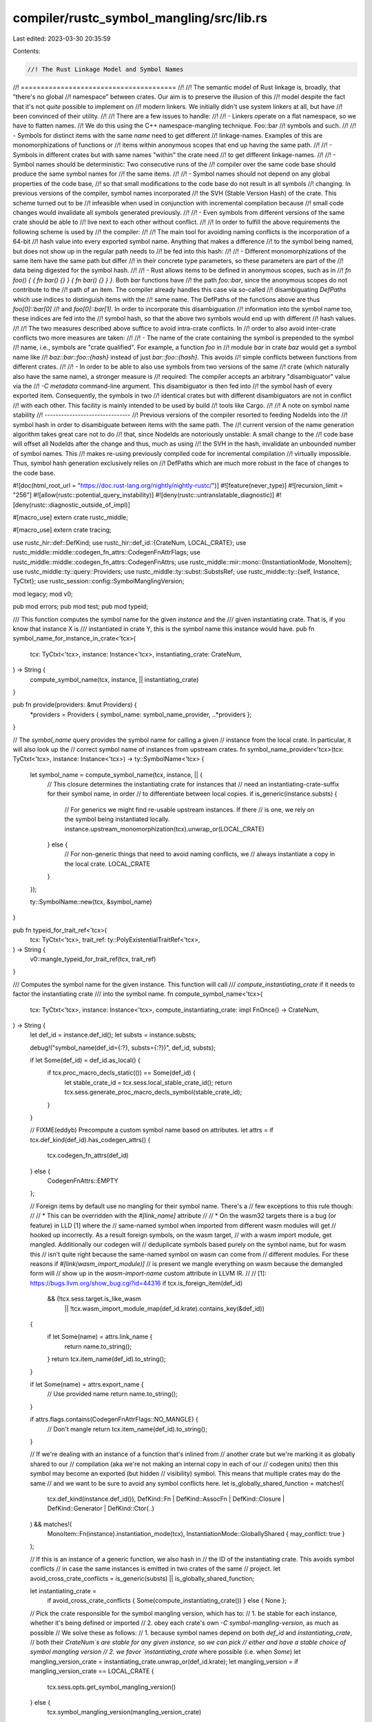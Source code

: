 compiler/rustc_symbol_mangling/src/lib.rs
=========================================

Last edited: 2023-03-30 20:35:59

Contents:

.. code-block:: rs

    //! The Rust Linkage Model and Symbol Names
//! =======================================
//!
//! The semantic model of Rust linkage is, broadly, that "there's no global
//! namespace" between crates. Our aim is to preserve the illusion of this
//! model despite the fact that it's not *quite* possible to implement on
//! modern linkers. We initially didn't use system linkers at all, but have
//! been convinced of their utility.
//!
//! There are a few issues to handle:
//!
//!  - Linkers operate on a flat namespace, so we have to flatten names.
//!    We do this using the C++ namespace-mangling technique. Foo::bar
//!    symbols and such.
//!
//!  - Symbols for distinct items with the same *name* need to get different
//!    linkage-names. Examples of this are monomorphizations of functions or
//!    items within anonymous scopes that end up having the same path.
//!
//!  - Symbols in different crates but with same names "within" the crate need
//!    to get different linkage-names.
//!
//!  - Symbol names should be deterministic: Two consecutive runs of the
//!    compiler over the same code base should produce the same symbol names for
//!    the same items.
//!
//!  - Symbol names should not depend on any global properties of the code base,
//!    so that small modifications to the code base do not result in all symbols
//!    changing. In previous versions of the compiler, symbol names incorporated
//!    the SVH (Stable Version Hash) of the crate. This scheme turned out to be
//!    infeasible when used in conjunction with incremental compilation because
//!    small code changes would invalidate all symbols generated previously.
//!
//!  - Even symbols from different versions of the same crate should be able to
//!    live next to each other without conflict.
//!
//! In order to fulfill the above requirements the following scheme is used by
//! the compiler:
//!
//! The main tool for avoiding naming conflicts is the incorporation of a 64-bit
//! hash value into every exported symbol name. Anything that makes a difference
//! to the symbol being named, but does not show up in the regular path needs to
//! be fed into this hash:
//!
//! - Different monomorphizations of the same item have the same path but differ
//!   in their concrete type parameters, so these parameters are part of the
//!   data being digested for the symbol hash.
//!
//! - Rust allows items to be defined in anonymous scopes, such as in
//!   `fn foo() { { fn bar() {} } { fn bar() {} } }`. Both `bar` functions have
//!   the path `foo::bar`, since the anonymous scopes do not contribute to the
//!   path of an item. The compiler already handles this case via so-called
//!   disambiguating `DefPaths` which use indices to distinguish items with the
//!   same name. The DefPaths of the functions above are thus `foo[0]::bar[0]`
//!   and `foo[0]::bar[1]`. In order to incorporate this disambiguation
//!   information into the symbol name too, these indices are fed into the
//!   symbol hash, so that the above two symbols would end up with different
//!   hash values.
//!
//! The two measures described above suffice to avoid intra-crate conflicts. In
//! order to also avoid inter-crate conflicts two more measures are taken:
//!
//! - The name of the crate containing the symbol is prepended to the symbol
//!   name, i.e., symbols are "crate qualified". For example, a function `foo` in
//!   module `bar` in crate `baz` would get a symbol name like
//!   `baz::bar::foo::{hash}` instead of just `bar::foo::{hash}`. This avoids
//!   simple conflicts between functions from different crates.
//!
//! - In order to be able to also use symbols from two versions of the same
//!   crate (which naturally also have the same name), a stronger measure is
//!   required: The compiler accepts an arbitrary "disambiguator" value via the
//!   `-C metadata` command-line argument. This disambiguator is then fed into
//!   the symbol hash of every exported item. Consequently, the symbols in two
//!   identical crates but with different disambiguators are not in conflict
//!   with each other. This facility is mainly intended to be used by build
//!   tools like Cargo.
//!
//! A note on symbol name stability
//! -------------------------------
//! Previous versions of the compiler resorted to feeding NodeIds into the
//! symbol hash in order to disambiguate between items with the same path. The
//! current version of the name generation algorithm takes great care not to do
//! that, since NodeIds are notoriously unstable: A small change to the
//! code base will offset all NodeIds after the change and thus, much as using
//! the SVH in the hash, invalidate an unbounded number of symbol names. This
//! makes re-using previously compiled code for incremental compilation
//! virtually impossible. Thus, symbol hash generation exclusively relies on
//! DefPaths which are much more robust in the face of changes to the code base.

#![doc(html_root_url = "https://doc.rust-lang.org/nightly/nightly-rustc/")]
#![feature(never_type)]
#![recursion_limit = "256"]
#![allow(rustc::potential_query_instability)]
#![deny(rustc::untranslatable_diagnostic)]
#![deny(rustc::diagnostic_outside_of_impl)]

#[macro_use]
extern crate rustc_middle;

#[macro_use]
extern crate tracing;

use rustc_hir::def::DefKind;
use rustc_hir::def_id::{CrateNum, LOCAL_CRATE};
use rustc_middle::middle::codegen_fn_attrs::CodegenFnAttrFlags;
use rustc_middle::middle::codegen_fn_attrs::CodegenFnAttrs;
use rustc_middle::mir::mono::{InstantiationMode, MonoItem};
use rustc_middle::ty::query::Providers;
use rustc_middle::ty::subst::SubstsRef;
use rustc_middle::ty::{self, Instance, TyCtxt};
use rustc_session::config::SymbolManglingVersion;

mod legacy;
mod v0;

pub mod errors;
pub mod test;
pub mod typeid;

/// This function computes the symbol name for the given `instance` and the
/// given instantiating crate. That is, if you know that instance X is
/// instantiated in crate Y, this is the symbol name this instance would have.
pub fn symbol_name_for_instance_in_crate<'tcx>(
    tcx: TyCtxt<'tcx>,
    instance: Instance<'tcx>,
    instantiating_crate: CrateNum,
) -> String {
    compute_symbol_name(tcx, instance, || instantiating_crate)
}

pub fn provide(providers: &mut Providers) {
    *providers = Providers { symbol_name: symbol_name_provider, ..*providers };
}

// The `symbol_name` query provides the symbol name for calling a given
// instance from the local crate. In particular, it will also look up the
// correct symbol name of instances from upstream crates.
fn symbol_name_provider<'tcx>(tcx: TyCtxt<'tcx>, instance: Instance<'tcx>) -> ty::SymbolName<'tcx> {
    let symbol_name = compute_symbol_name(tcx, instance, || {
        // This closure determines the instantiating crate for instances that
        // need an instantiating-crate-suffix for their symbol name, in order
        // to differentiate between local copies.
        if is_generic(instance.substs) {
            // For generics we might find re-usable upstream instances. If there
            // is one, we rely on the symbol being instantiated locally.
            instance.upstream_monomorphization(tcx).unwrap_or(LOCAL_CRATE)
        } else {
            // For non-generic things that need to avoid naming conflicts, we
            // always instantiate a copy in the local crate.
            LOCAL_CRATE
        }
    });

    ty::SymbolName::new(tcx, &symbol_name)
}

pub fn typeid_for_trait_ref<'tcx>(
    tcx: TyCtxt<'tcx>,
    trait_ref: ty::PolyExistentialTraitRef<'tcx>,
) -> String {
    v0::mangle_typeid_for_trait_ref(tcx, trait_ref)
}

/// Computes the symbol name for the given instance. This function will call
/// `compute_instantiating_crate` if it needs to factor the instantiating crate
/// into the symbol name.
fn compute_symbol_name<'tcx>(
    tcx: TyCtxt<'tcx>,
    instance: Instance<'tcx>,
    compute_instantiating_crate: impl FnOnce() -> CrateNum,
) -> String {
    let def_id = instance.def_id();
    let substs = instance.substs;

    debug!("symbol_name(def_id={:?}, substs={:?})", def_id, substs);

    if let Some(def_id) = def_id.as_local() {
        if tcx.proc_macro_decls_static(()) == Some(def_id) {
            let stable_crate_id = tcx.sess.local_stable_crate_id();
            return tcx.sess.generate_proc_macro_decls_symbol(stable_crate_id);
        }
    }

    // FIXME(eddyb) Precompute a custom symbol name based on attributes.
    let attrs = if tcx.def_kind(def_id).has_codegen_attrs() {
        tcx.codegen_fn_attrs(def_id)
    } else {
        CodegenFnAttrs::EMPTY
    };

    // Foreign items by default use no mangling for their symbol name. There's a
    // few exceptions to this rule though:
    //
    // * This can be overridden with the `#[link_name]` attribute
    //
    // * On the wasm32 targets there is a bug (or feature) in LLD [1] where the
    //   same-named symbol when imported from different wasm modules will get
    //   hooked up incorrectly. As a result foreign symbols, on the wasm target,
    //   with a wasm import module, get mangled. Additionally our codegen will
    //   deduplicate symbols based purely on the symbol name, but for wasm this
    //   isn't quite right because the same-named symbol on wasm can come from
    //   different modules. For these reasons if `#[link(wasm_import_module)]`
    //   is present we mangle everything on wasm because the demangled form will
    //   show up in the `wasm-import-name` custom attribute in LLVM IR.
    //
    // [1]: https://bugs.llvm.org/show_bug.cgi?id=44316
    if tcx.is_foreign_item(def_id)
        && (!tcx.sess.target.is_like_wasm
            || !tcx.wasm_import_module_map(def_id.krate).contains_key(&def_id))
    {
        if let Some(name) = attrs.link_name {
            return name.to_string();
        }
        return tcx.item_name(def_id).to_string();
    }

    if let Some(name) = attrs.export_name {
        // Use provided name
        return name.to_string();
    }

    if attrs.flags.contains(CodegenFnAttrFlags::NO_MANGLE) {
        // Don't mangle
        return tcx.item_name(def_id).to_string();
    }

    // If we're dealing with an instance of a function that's inlined from
    // another crate but we're marking it as globally shared to our
    // compilation (aka we're not making an internal copy in each of our
    // codegen units) then this symbol may become an exported (but hidden
    // visibility) symbol. This means that multiple crates may do the same
    // and we want to be sure to avoid any symbol conflicts here.
    let is_globally_shared_function = matches!(
        tcx.def_kind(instance.def_id()),
        DefKind::Fn | DefKind::AssocFn | DefKind::Closure | DefKind::Generator | DefKind::Ctor(..)
    ) && matches!(
        MonoItem::Fn(instance).instantiation_mode(tcx),
        InstantiationMode::GloballyShared { may_conflict: true }
    );

    // If this is an instance of a generic function, we also hash in
    // the ID of the instantiating crate. This avoids symbol conflicts
    // in case the same instances is emitted in two crates of the same
    // project.
    let avoid_cross_crate_conflicts = is_generic(substs) || is_globally_shared_function;

    let instantiating_crate =
        if avoid_cross_crate_conflicts { Some(compute_instantiating_crate()) } else { None };

    // Pick the crate responsible for the symbol mangling version, which has to:
    // 1. be stable for each instance, whether it's being defined or imported
    // 2. obey each crate's own `-C symbol-mangling-version`, as much as possible
    // We solve these as follows:
    // 1. because symbol names depend on both `def_id` and `instantiating_crate`,
    // both their `CrateNum`s are stable for any given instance, so we can pick
    // either and have a stable choice of symbol mangling version
    // 2. we favor `instantiating_crate` where possible (i.e. when `Some`)
    let mangling_version_crate = instantiating_crate.unwrap_or(def_id.krate);
    let mangling_version = if mangling_version_crate == LOCAL_CRATE {
        tcx.sess.opts.get_symbol_mangling_version()
    } else {
        tcx.symbol_mangling_version(mangling_version_crate)
    };

    let symbol = match mangling_version {
        SymbolManglingVersion::Legacy => legacy::mangle(tcx, instance, instantiating_crate),
        SymbolManglingVersion::V0 => v0::mangle(tcx, instance, instantiating_crate),
    };

    debug_assert!(
        rustc_demangle::try_demangle(&symbol).is_ok(),
        "compute_symbol_name: `{symbol}` cannot be demangled"
    );

    symbol
}

fn is_generic(substs: SubstsRef<'_>) -> bool {
    substs.non_erasable_generics().next().is_some()
}


